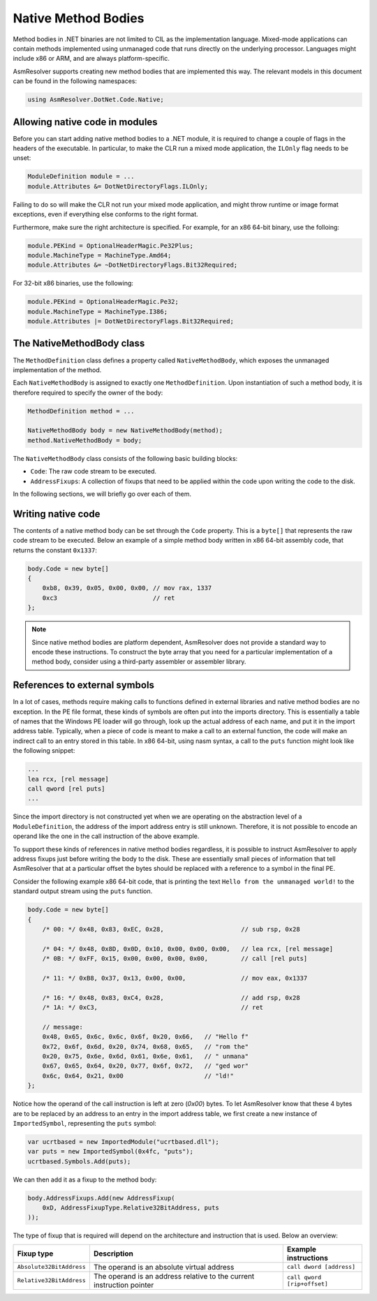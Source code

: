 Native Method Bodies
====================

Method bodies in .NET binaries are not limited to CIL as the implementation language. Mixed-mode applications can contain methods implemented using unmanaged code that runs directly on the underlying processor. Languages might include x86 or ARM, and are always platform-specific.

AsmResolver supports creating new method bodies that are implemented this way. The relevant models in this document can be found in the following namespaces:

.. code-block:: csharp

    using AsmResolver.DotNet.Code.Native;


Allowing native code in modules
-------------------------------

Before you can start adding native method bodies to a .NET module, it is required to change a couple of flags in the headers of the executable. In particular, to make the CLR run a mixed mode application, the ``ILOnly`` flag needs to be unset:

.. code-block:: csharp 

    ModuleDefinition module = ...
    module.Attributes &= DotNetDirectoryFlags.ILOnly;

Failing to do so will make the CLR not run your mixed mode application, and might throw runtime or image format exceptions, even if everything else conforms to the right format.

Furthermore, make sure the right architecture is specified. For example, for an x86 64-bit binary, use the folloing:

.. code-block:: csharp

    module.PEKind = OptionalHeaderMagic.Pe32Plus;
    module.MachineType = MachineType.Amd64;
    module.Attributes &= ~DotNetDirectoryFlags.Bit32Required;

For 32-bit x86 binaries, use the following:

.. code-block:: csharp

    module.PEKind = OptionalHeaderMagic.Pe32;
    module.MachineType = MachineType.I386;
    module.Attributes |= DotNetDirectoryFlags.Bit32Required;


The NativeMethodBody class
--------------------------

The ``MethodDefinition`` class defines a property called ``NativeMethodBody``, which exposes the unmanaged implementation of the method.

Each ``NativeMethodBody`` is assigned to exactly one ``MethodDefinition``. Upon instantiation of such a method body, it is therefore required to specify the owner of the body:

.. code-block:: csharp

    MethodDefinition method = ...

    NativeMethodBody body = new NativeMethodBody(method);
    method.NativeMethodBody = body;


The ``NativeMethodBody`` class consists of the following basic building blocks:

- ``Code``: The raw code stream to be executed.
- ``AddressFixups``:  A collection of fixups that need to be applied within the code upon writing the code to the disk.

In the following sections, we will briefly go over each of them.

Writing native code
-------------------

The contents of a native method body can be set through the ``Code`` property. This is a ``byte[]`` that represents the raw code stream to be executed. Below an example of a simple method body written in x86 64-bit assembly code, that returns the constant ``0x1337``:

.. code-block:: csharp

    body.Code = new byte[]
    {
        0xb8, 0x39, 0x05, 0x00, 0x00, // mov rax, 1337
        0xc3                          // ret
    };


.. note::
    
    Since native method bodies are platform dependent, AsmResolver does not provide a standard way to encode these instructions. To construct the byte array that you need for a particular implementation of a method body, consider using a third-party assembler or assembler library.


References to external symbols
------------------------------

In a lot of cases, methods require making calls to functions defined in external libraries and native method bodies are no exception. In the PE file format, these kinds of symbols are often put into the imports directory. This is essentially a table of names that the Windows PE loader will go through, look up the actual address of each name, and put it in the import address table. Typically, when a piece of code is meant to make a call to an external function, the code will make an indirect call to an entry stored in this table. In x86 64-bit, using nasm syntax, a call to the ``puts`` function might look like the following snippet: 

.. code-block:: csharp

    ...
    lea rcx, [rel message]
    call qword [rel puts]
    ...

Since the import directory is not constructed yet when we are operating on the abstraction level of a ``ModuleDefinition``, the address of the import address entry is still unknown. Therefore, it is not possible to encode an operand like the one in the call instruction of the above example.

To support these kinds of references in native method bodies regardless, it is possible to instruct AsmResolver to apply address fixups just before writing the body to the disk. These are essentially small pieces of information that tell AsmResolver that at a particular offset the bytes should be replaced with a reference to a symbol in the final PE.

Consider the following example x86 64-bit code, that is printing the text ``Hello from the unmanaged world!`` to the standard output stream using the ``puts`` function.

.. code-block:: csharp

    body.Code = new byte[]
    {
        /* 00: */ 0x48, 0x83, 0xEC, 0x28,                     // sub rsp, 0x28

        /* 04: */ 0x48, 0x8D, 0x0D, 0x10, 0x00, 0x00, 0x00,   // lea rcx, [rel message]
        /* 0B: */ 0xFF, 0x15, 0x00, 0x00, 0x00, 0x00,         // call [rel puts]

        /* 11: */ 0xB8, 0x37, 0x13, 0x00, 0x00,               // mov eax, 0x1337

        /* 16: */ 0x48, 0x83, 0xC4, 0x28,                     // add rsp, 0x28
        /* 1A: */ 0xC3,                                       // ret

        // message:
        0x48, 0x65, 0x6c, 0x6c, 0x6f, 0x20, 0x66,   // "Hello f"
        0x72, 0x6f, 0x6d, 0x20, 0x74, 0x68, 0x65,   // "rom the"
        0x20, 0x75, 0x6e, 0x6d, 0x61, 0x6e, 0x61,   // " unmana"
        0x67, 0x65, 0x64, 0x20, 0x77, 0x6f, 0x72,   // "ged wor"
        0x6c, 0x64, 0x21, 0x00                      // "ld!"
    };
    

Notice how the operand of the call instruction is left at zero (`0x00`) bytes. To let AsmResolver know that these 4 bytes are to be replaced by an address to an entry in the import address table, we first create a new instance of ``ImportedSymbol``, representing the ``puts`` symbol:

.. code-block:: csharp

    var ucrtbased = new ImportedModule("ucrtbased.dll");
    var puts = new ImportedSymbol(0x4fc, "puts");
    ucrtbased.Symbols.Add(puts);
    

We can then add it as a fixup to the method body:

.. code-block:: csharp

    body.AddressFixups.Add(new AddressFixup(
        0xD, AddressFixupType.Relative32BitAddress, puts
    ));


The type of fixup that is required will depend on the architecture and instruction that is used. Below an overview:

+--------------------------+-----------------------------------------------------------------------+---------------------------------+
| Fixup type               | Description                                                           | Example instructions            |
+==========================+=======================================================================+=================================+
| ``Absolute32BitAddress`` | The operand is an absolute virtual address                            | ``call dword [address]``        |
+--------------------------+-----------------------------------------------------------------------+---------------------------------+
| ``Relative32BitAddress`` | The operand is an address relative to the current instruction pointer | ``call qword [rip+offset]``     |
+--------------------------+-----------------------------------------------------------------------+---------------------------------+
